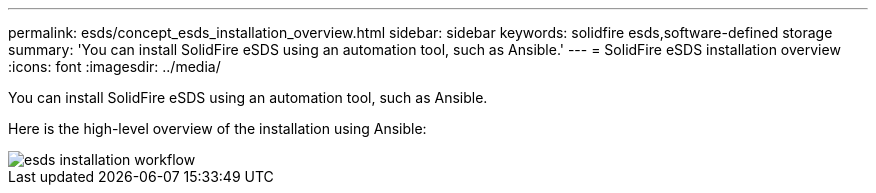 ---
permalink: esds/concept_esds_installation_overview.html
sidebar: sidebar
keywords: solidfire esds,software-defined storage
summary: 'You can install SolidFire eSDS using an automation tool, such as Ansible.'
---
= SolidFire eSDS installation overview
:icons: font
:imagesdir: ../media/

[.lead]
You can install SolidFire eSDS using an automation tool, such as Ansible.

Here is the high-level overview of the installation using Ansible:

image::../media/esds_installation_workflow.png[]

